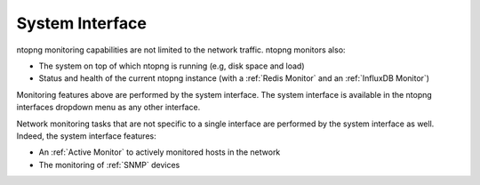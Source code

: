 .. _BasicConceptSystemInterface:

System Interface
################

ntopng monitoring capabilities are not limited to the network traffic. ntopng monitors also:

- The system on top of which ntopng is running (e.g, disk space and load)
- Status and health of the current ntopng instance (with a :ref:`Redis Monitor` and an :ref:`InfluxDB Monitor`)

Monitoring features above are performed by the system interface. The system interface is available in the ntopng interfaces dropdown menu as any other interface.

Network monitoring tasks that are not specific to a single interface are performed by the system interface as well. Indeed, the system interface features:

- An :ref:`Active Monitor` to actively monitored hosts in the network
- The monitoring of :ref:`SNMP` devices

